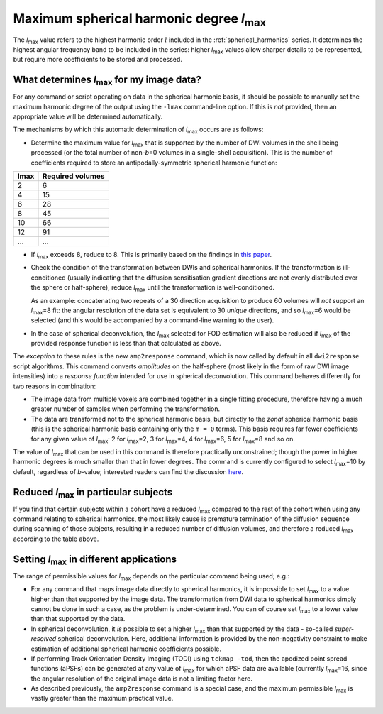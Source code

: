 Maximum spherical harmonic degree *l*:sub:`max`
-----------------------------------------------

The *l*:sub:`max` value refers to the highest harmonic order :math:`l` included
in the :ref:`spherical_harmonics` series. It determines the highest angular
frequency band to be included in the series: higher *l*:sub:`max` values allow
sharper details to be represented, but require more coefficients to be stored
and processed.

What determines *l*:sub:`max` for my image data?
^^^^^^^^^^^^^^^^^^^^^^^^^^^^^^^^^^^^^^^^^^^^^^^^

For any command or script operating on data in the spherical harmonic
basis, it should be possible to manually set the maximum harmonic degree
of the output using the ``-lmax`` command-line option. If this is *not*
provided, then an appropriate value will be determined automatically.

The mechanisms by which this automatic determination of *l*:sub:`max` occurs
are as follows:

-  Determine the maximum value for *l*:sub:`max` that is supported by the number
   of DWI volumes in the shell being processed (or the total number of
   non-*b*\=0 volumes in a single-shell acquisition). This is the number of
   coefficients required to store an antipodally-symmetric spherical
   harmonic function:

+------+------------------+
| lmax | Required volumes |
+======+==================+
|    2 | 6                |
+------+------------------+
|    4 | 15               |
+------+------------------+
|    6 | 28               |
+------+------------------+
|    8 | 45               |
+------+------------------+
|   10 | 66               |
+------+------------------+
|   12 | 91               |
+------+------------------+
|  ... | ...              |
+------+------------------+

-  If *l*:sub:`max` exceeds 8, reduce to 8. This is primarily based on the
   findings in `this paper <http://onlinelibrary.wiley.com/doi/10.1002/nbm.3017/abstract>`__.

-  Check the condition of the transformation between DWIs and spherical
   harmonics. If the transformation is ill-conditioned (usually indicating
   that the diffusion sensitisation gradient directions are not evenly
   distributed over the sphere or half-sphere), reduce *l*:sub:`max` until the
   transformation is well-conditioned.

   As an example: concatenating two repeats of a 30 direction acquisition
   to produce 60 volumes will *not* support an *l*:sub:`max`\=8 fit: the angular
   resolution of the data set is equivalent to 30 *unique* directions, and
   so *l*:sub:`max`\=6 would be selected (and this would be accompanied by a
   command-line warning to the user).

-  In the case of spherical deconvolution, the *l*:sub:`max` selected for FOD
   estimation will also be reduced if *l*:sub:`max` of the provided response
   function is less than that calculated as above.

The *exception* to these rules is the new ``amp2response`` command, which
is now called by default in all ``dwi2response`` script algorithms. This
command converts *amplitudes* on the half-sphere (most likely in the form
of raw DWI image intensities) into a *response function* intended for use
in spherical deconvolution. This command behaves differently for two
reasons in combination:

-  The image data from multiple voxels are combined together in a single
   fitting procedure, therefore having a much greater number of samples
   when performing the transformation.

-  The data are transformed not to the spherical harmonic basis, but 
   directly to the *zonal* spherical harmonic basis (this is the spherical
   harmonic basis containing only the ``m = 0`` terms). This basis requires
   far fewer coefficients for any given value of *l*:sub:`max`: 2 for
   *l*:sub:`max`\=2, 3 for *l*:sub:`max`\=4, 4 for *l*:sub:`max`\=6, 5 for
   *l*:sub:`max`\=8 and so on.

The value of *l*:sub:`max` that can be used in this command is therefore
practically unconstrained; though the power in higher harmonic degrees
is much smaller than that in lower degrees. The command is currently
configured to select *l*:sub:`max`\=10 by default, regardless of *b*-value;
interested readers can find the discussion `here <https://github.com/MRtrix3/mrtrix3/pull/786>`__.

Reduced *l*:sub:`max` in particular subjects
^^^^^^^^^^^^^^^^^^^^^^^^^^^^^^^^^^^^^^^^^^^^

If you find that certain subjects within a cohort have a reduced *l*:sub:`max`
compared to the rest of the cohort when using any command relating to
spherical harmonics, the most likely cause is premature termination of the
diffusion sequence during scanning of those subjects, resulting in a reduced
number of diffusion volumes, and therefore a reduced *l*:sub:`max` according to
the table above.

Setting *l*:sub:`max` in different applications
^^^^^^^^^^^^^^^^^^^^^^^^^^^^^^^^^^^^^^^^^^^^^^^

The range of permissible values for *l*:sub:`max` depends on the particular
command being used; e.g.:

-  For any command that maps image data directly to spherical harmonics, it
   is impossible to set *l*:sub:`max` to a value higher than that supported by the
   image data. The transformation from DWI data to spherical harmonics simply
   cannot be done in such a case, as the problem is under-determined. You can
   of course set *l*:sub:`max` to a lower value than that supported by the data.

-  In spherical deconvolution, it *is* possible to set a higher *l*:sub:`max`
   than that supported by the data - so-called *super-resolved* spherical
   deconvolution. Here, additional information is provided by the non-negativity
   constraint to make estimation of additional spherical harmonic coefficients
   possible.

-  If performing Track Orientation Density Imaging (TODI) using
   ``tckmap -tod``, then the apodized point spread functions (aPSFs) can be
   generated at any value of *l*:sub:`max` for which aPSF data are available
   (currently *l*:sub:`max`\=16, since the angular resolution of the original image
   data is not a limiting factor here.

-  As described previously, the ``amp2response`` command is a special case,
   and the maximum permissible *l*:sub:`max` is vastly greater than the maximum
   practical value.
